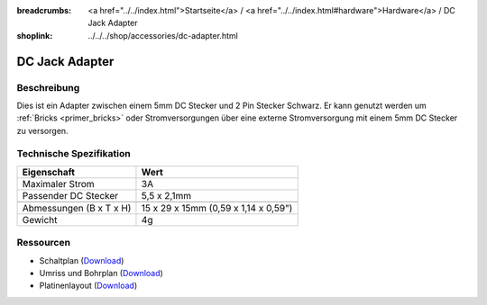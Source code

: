 
:breadcrumbs: <a href="../../index.html">Startseite</a> / <a href="../../index.html#hardware">Hardware</a> / DC Jack Adapter
:shoplink: ../../../shop/accessories/dc-adapter.html

.. _dc_jack_adapter:

DC Jack Adapter
===============

.. raw:: html

	{% tfgallery %}

	Accessories/dc_jack_adapter_tilted_[?|?].jpg      DC Jack Adapter
	Accessories/dc_jack_adapter_horizontal_[?|?].jpg  DC Jack Adapter

	{% tfgalleryend %}


Beschreibung
------------

Dies ist ein Adapter zwischen einem 5mm DC Stecker und 2 Pin Stecker Schwarz.
Er kann genutzt werden um :ref:`Bricks <primer_bricks>` oder
Stromversorgungen über eine externe Stromversorgung mit einem 5mm DC Stecker
zu versorgen.


Technische Spezifikation
------------------------

================================  ========================================
Eigenschaft                       Wert
================================  ========================================
Maximaler Strom                   3A
Passender DC Stecker              5,5 x 2,1mm
--------------------------------  ----------------------------------------
--------------------------------  ----------------------------------------
Abmessungen (B x T x H)           15 x 29 x 15mm (0,59 x 1,14 x 0,59")
Gewicht                           4g
================================  ========================================


Ressourcen
----------

* Schaltplan (`Download <https://github.com/Tinkerforge/dc-adapter/raw/master/hardware/dc-adapter-schematic.pdf>`__)
* Umriss und Bohrplan (`Download <../../_images/Dimensions/dc_adapter_bricklet_dimensions.png>`__)
* Platinenlayout (`Download <https://github.com/Tinkerforge/dc-adapter/zipball/master>`__)
